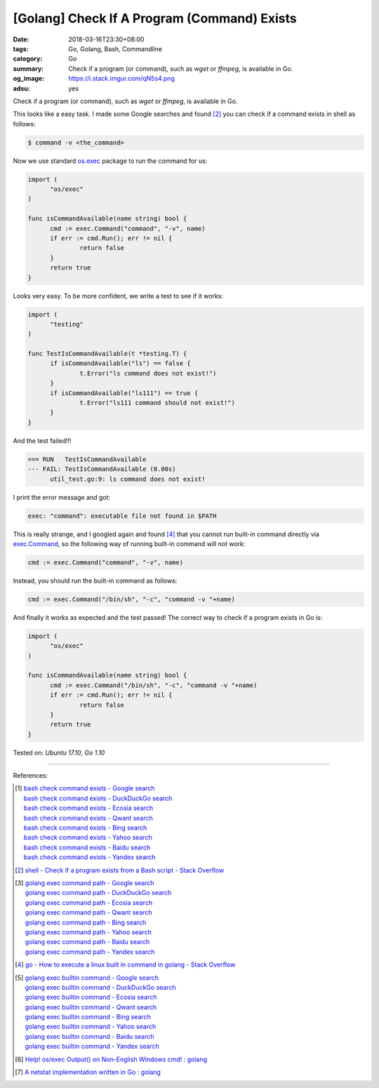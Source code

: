 [Golang] Check If A Program (Command) Exists
############################################

:date: 2018-03-16T23:30+08:00
:tags: Go, Golang, Bash, Commandline
:category: Go
:summary: Check if a program (or command), such as *wget* or *ffmpeg*, is
          available in Go.
:og_image: https://i.stack.imgur.com/qN5s4.png
:adsu: yes


Check if a program (or command), such as *wget* or *ffmpeg*, is available in Go.

This looks like a easy task. I made some Google searches and found [2]_ you can
check if a command exists in shell as follows:

.. code-block:: bash

  $ command -v <the_command>

Now we use standard `os.exec`_ package to run the command for us:

.. code-block:: go

  import (
  	"os/exec"
  )

  func isCommandAvailable(name string) bool {
  	cmd := exec.Command("command", "-v", name)
  	if err := cmd.Run(); err != nil {
  		return false
  	}
  	return true
  }

Looks very easy. To be more confident, we write a test to see if it works:

.. code-block:: go

  import (
  	"testing"
  )

  func TestIsCommandAvailable(t *testing.T) {
  	if isCommandAvailable("ls") == false {
  		t.Error("ls command does not exist!")
  	}
  	if isCommandAvailable("ls111") == true {
  		t.Error("ls111 command should not exist!")
  	}
  }

And the test failed!!!

.. code-block:: bash

  === RUN   TestIsCommandAvailable
  --- FAIL: TestIsCommandAvailable (0.00s)
  	util_test.go:9: ls command does not exist!

I print the error message and got:

.. code-block:: bash

  exec: "command": executable file not found in $PATH

This is really strange, and I googled again and found [4]_ that you cannot run
built-in command directly via `exec.Command`_, so the following way of running
built-in command will not work:

.. code-block:: go

  	cmd := exec.Command("command", "-v", name)

Instead, you should run the built-in command as follows:

.. code-block:: go

  	cmd := exec.Command("/bin/sh", "-c", "command -v "+name)

And finally it works as expected and the test passed! The correct way to check
if a program exists in Go is:

.. code-block:: go

  import (
  	"os/exec"
  )

  func isCommandAvailable(name string) bool {
  	cmd := exec.Command("/bin/sh", "-c", "command -v "+name)
  	if err := cmd.Run(); err != nil {
  		return false
  	}
  	return true
  }


.. adsu:: 2

Tested on: `Ubuntu 17.10`, `Go 1.10`

----

References:

.. [1] | `bash check command exists - Google search <https://www.google.com/search?q=bash+check+command+exists>`_
       | `bash check command exists - DuckDuckGo search <https://duckduckgo.com/?q=bash+check+command+exists>`_
       | `bash check command exists - Ecosia search <https://www.ecosia.org/search?q=bash+check+command+exists>`_
       | `bash check command exists - Qwant search <https://www.qwant.com/?q=bash+check+command+exists>`_
       | `bash check command exists - Bing search <https://www.bing.com/search?q=bash+check+command+exists>`_
       | `bash check command exists - Yahoo search <https://search.yahoo.com/search?p=bash+check+command+exists>`_
       | `bash check command exists - Baidu search <https://www.baidu.com/s?wd=bash+check+command+exists>`_
       | `bash check command exists - Yandex search <https://www.yandex.com/search/?text=bash+check+command+exists>`_

.. [2] `shell - Check if a program exists from a Bash script - Stack Overflow <https://stackoverflow.com/a/677212>`_

.. [3] | `golang exec command path - Google search <https://www.google.com/search?q=golang+exec+command+path>`_
       | `golang exec command path - DuckDuckGo search <https://duckduckgo.com/?q=golang+exec+command+path>`_
       | `golang exec command path - Ecosia search <https://www.ecosia.org/search?q=golang+exec+command+path>`_
       | `golang exec command path - Qwant search <https://www.qwant.com/?q=golang+exec+command+path>`_
       | `golang exec command path - Bing search <https://www.bing.com/search?q=golang+exec+command+path>`_
       | `golang exec command path - Yahoo search <https://search.yahoo.com/search?p=golang+exec+command+path>`_
       | `golang exec command path - Baidu search <https://www.baidu.com/s?wd=golang+exec+command+path>`_
       | `golang exec command path - Yandex search <https://www.yandex.com/search/?text=golang+exec+command+path>`_

.. [4] `go - How to execute a linux built in command in golang - Stack Overflow <https://stackoverflow.com/a/34229542>`_

.. [5] | `golang exec builtin command - Google search <https://www.google.com/search?q=golang+exec+builtin+command>`_
       | `golang exec builtin command - DuckDuckGo search <https://duckduckgo.com/?q=golang+exec+builtin+command>`_
       | `golang exec builtin command - Ecosia search <https://www.ecosia.org/search?q=golang+exec+builtin+command>`_
       | `golang exec builtin command - Qwant search <https://www.qwant.com/?q=golang+exec+builtin+command>`_
       | `golang exec builtin command - Bing search <https://www.bing.com/search?q=golang+exec+builtin+command>`_
       | `golang exec builtin command - Yahoo search <https://search.yahoo.com/search?p=golang+exec+builtin+command>`_
       | `golang exec builtin command - Baidu search <https://www.baidu.com/s?wd=golang+exec+builtin+command>`_
       | `golang exec builtin command - Yandex search <https://www.yandex.com/search/?text=golang+exec+builtin+command>`_

.. [6] `Help! os/exec Output() on Non-English Windows cmd! : golang <https://old.reddit.com/r/golang/comments/9zsipj/help_osexec_output_on_nonenglish_windows_cmd/>`_
.. [7] `A netstat implementation written in Go : golang <https://old.reddit.com/r/golang/comments/a2pmuc/a_netstat_implementation_written_in_go/>`_

.. _os.exec: https://golang.org/pkg/os/exec/
.. _exec.Command: https://golang.org/pkg/os/exec/#Command

